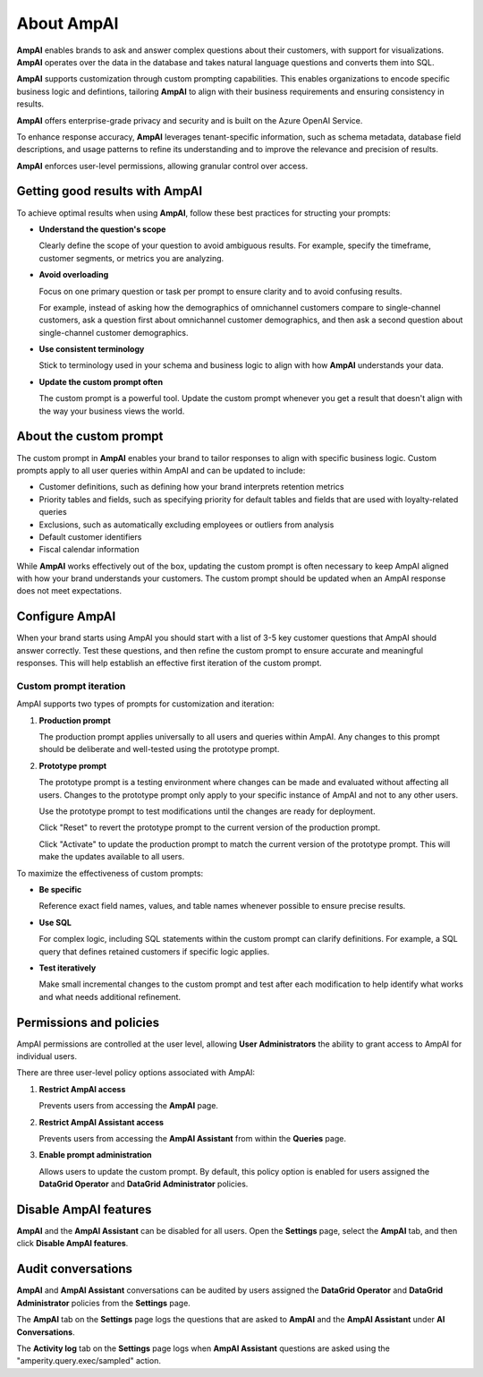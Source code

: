 .. 
.. https://docs.amperity.com/reference/
.. 


.. meta::
    :description lang=en:
        AmpAI provides marketers, analysts, and data engineers with an AI-powered toolkit for smarter decision-making.

.. meta::
    :content class=swiftype name=body data-type=text:
        AmpAI provides marketers, analysts, and data engineers with an AI-powered toolkit for smarter decision-making.

.. meta::
    :content class=swiftype name=title data-type=string:
        About AmpAI

==================================================
About AmpAI
==================================================

.. ampai-overview-start

**AmpAI** enables brands to ask and answer complex questions about their customers, with support for visualizations. **AmpAI** operates over the data in the database and takes natural language questions and converts them into SQL.

**AmpAI** supports customization through custom prompting capabilities. This enables organizations to encode specific business logic and defintions, tailoring **AmpAI** to align with their business requirements and ensuring consistency in results.

**AmpAI** offers enterprise-grade privacy and security and is built on the Azure OpenAI Service.

To enhance response accuracy, **AmpAI** leverages tenant-specific information, such as schema metadata, database field descriptions, and usage patterns to refine its understanding and to improve the relevance and precision of results.

**AmpAI** enforces user-level permissions, allowing granular control over access.

.. ampai-overview-end


.. _ampai-good-results:

Getting good results with AmpAI
==================================================

.. ampai-good-results-start

To achieve optimal results when using **AmpAI**, follow these best practices for structing your prompts:

* **Understand the question's scope**

  Clearly define the scope of your question to avoid ambiguous results. For example, specify the timeframe, customer segments, or metrics you are analyzing.

* **Avoid overloading**

  Focus on one primary question or task per prompt to ensure clarity and to avoid confusing results.

  For example, instead of asking how the demographics of omnichannel customers compare to single-channel customers, ask a question first about omnichannel customer demographics, and then ask a second question about single-channel customer demographics.

* **Use consistent terminology**

  Stick to terminology used in your schema and business logic to align with how **AmpAI** understands your data.

* **Update the custom prompt often**

  The custom prompt is a powerful tool. Update the custom prompt whenever you get a result that doesn't align with the way your business views the world.

.. ampai-good-results-end


.. _ampai-custom-prompt:

About the custom prompt
==================================================

.. ampai-custom-prompt-start

The custom prompt in **AmpAI** enables your brand to tailor responses to align with specific business logic. Custom prompts apply to all user queries within AmpAI and can be updated to include:

* Customer definitions, such as defining how your brand interprets retention metrics
* Priority tables and fields, such as specifying priority for default tables and fields that are used with loyalty-related queries
* Exclusions, such as automatically excluding employees or outliers from analysis
* Default customer identifiers
* Fiscal calendar information

While **AmpAI** works effectively out of the box, updating the custom prompt is often necessary to keep AmpAI aligned with how your brand understands your customers. The custom prompt should be updated when an AmpAI response does not meet expectations.

.. ampai-custom-prompt-end


.. _ampai-configure:

Configure AmpAI
==================================================

.. ampai-configure-start

When your brand starts using AmpAI you should start with a list of 3-5 key customer questions that AmpAI should answer correctly. Test these questions, and then refine the custom prompt to ensure accurate and meaningful responses. This will help establish an effective first iteration of the custom prompt.

.. ampai-configure-end


.. _ampai-configure-custom-prompt:

Custom prompt iteration
--------------------------------------------------

.. ampai-configure-custom-prompt-start

AmpAI supports two types of prompts for customization and iteration:

#. **Production prompt**

   The production prompt applies universally to all users and queries within AmpAI. Any changes to this prompt should be deliberate and well-tested using the prototype prompt.

#. **Prototype prompt**

   The prototype prompt is a testing environment where changes can be made and evaluated without affecting all users. Changes to the prototype prompt only apply to your specific instance of AmpAI and not to any other users.

   Use the prototype prompt to test modifications until the changes are ready for deployment.

   Click "Reset" to revert the prototype prompt to the current version of the production prompt.

   Click "Activate" to update the production prompt to match the current version of the prototype prompt. This will make the updates available to all users. 

To maximize the effectiveness of custom prompts:

* **Be specific**

  Reference exact field names, values, and table names whenever possible to ensure precise results.

* **Use SQL**

  For complex logic, including SQL statements within the custom prompt can clarify definitions. For example, a SQL query that defines retained customers if specific logic applies.

* **Test iteratively**

  Make small incremental changes to the custom prompt and test after each modification to help identify what works and what needs additional refinement.

.. ampai-configure-custom-prompt-end


.. _ampai-permissions-and-policies:

Permissions and policies
==================================================

.. ampai-permissions-and-policies-start

AmpAI permissions are controlled at the user level, allowing **User Administrators** the ability to grant access to AmpAI for individual users.

There are three user-level policy options associated with AmpAI:

#. **Restrict AmpAI access**

   Prevents users from accessing the **AmpAI** page.

#. **Restrict AmpAI Assistant access**

   Prevents users from accessing the **AmpAI Assistant** from within the **Queries** page.

#. **Enable prompt administration**

   Allows users to update the custom prompt. By default, this policy option is enabled for users assigned the **DataGrid Operator** and **DataGrid Administrator** policies.

.. ampai-permissions-and-policies-end


.. _ampai-disable:

Disable AmpAI features
==================================================

.. ampai-disable-start

**AmpAI** and the **AmpAI Assistant** can be disabled for all users. Open the **Settings** page, select the **AmpAI** tab, and then click **Disable AmpAI features**.

.. ampai-disable-end


.. _ampai-audit:

Audit conversations
==================================================

.. ampai-audit-start

**AmpAI** and **AmpAI Assistant** conversations can be audited by users assigned the **DataGrid Operator** and **DataGrid Administrator** policies from the **Settings** page.

The **AmpAI** tab on the **Settings** page logs the questions that are asked to **AmpAI** and the **AmpAI Assistant** under **AI Conversations**.

The **Activity log** tab on the **Settings** page logs when **AmpAI Assistant** questions are asked using the "amperity.query.exec/sampled" action.

.. ampai-audit-end
